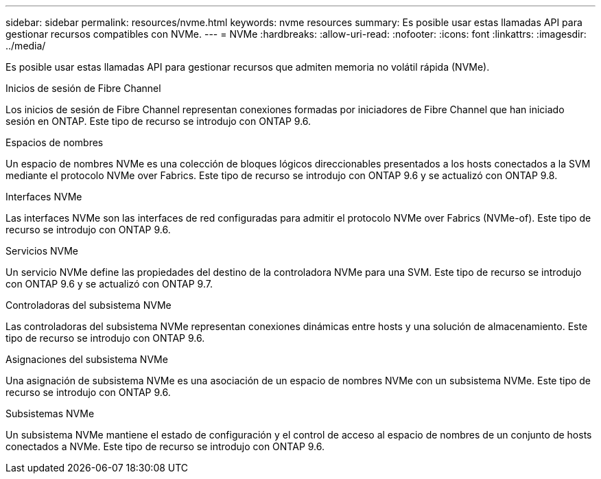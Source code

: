 ---
sidebar: sidebar 
permalink: resources/nvme.html 
keywords: nvme resources 
summary: Es posible usar estas llamadas API para gestionar recursos compatibles con NVMe. 
---
= NVMe
:hardbreaks:
:allow-uri-read: 
:nofooter: 
:icons: font
:linkattrs: 
:imagesdir: ../media/


[role="lead"]
Es posible usar estas llamadas API para gestionar recursos que admiten memoria no volátil rápida (NVMe).

.Inicios de sesión de Fibre Channel
Los inicios de sesión de Fibre Channel representan conexiones formadas por iniciadores de Fibre Channel que han iniciado sesión en ONTAP. Este tipo de recurso se introdujo con ONTAP 9.6.

.Espacios de nombres
Un espacio de nombres NVMe es una colección de bloques lógicos direccionables presentados a los hosts conectados a la SVM mediante el protocolo NVMe over Fabrics. Este tipo de recurso se introdujo con ONTAP 9.6 y se actualizó con ONTAP 9.8.

.Interfaces NVMe
Las interfaces NVMe son las interfaces de red configuradas para admitir el protocolo NVMe over Fabrics (NVMe-of). Este tipo de recurso se introdujo con ONTAP 9.6.

.Servicios NVMe
Un servicio NVMe define las propiedades del destino de la controladora NVMe para una SVM. Este tipo de recurso se introdujo con ONTAP 9.6 y se actualizó con ONTAP 9.7.

.Controladoras del subsistema NVMe
Las controladoras del subsistema NVMe representan conexiones dinámicas entre hosts y una solución de almacenamiento. Este tipo de recurso se introdujo con ONTAP 9.6.

.Asignaciones del subsistema NVMe
Una asignación de subsistema NVMe es una asociación de un espacio de nombres NVMe con un subsistema NVMe. Este tipo de recurso se introdujo con ONTAP 9.6.

.Subsistemas NVMe
Un subsistema NVMe mantiene el estado de configuración y el control de acceso al espacio de nombres de un conjunto de hosts conectados a NVMe. Este tipo de recurso se introdujo con ONTAP 9.6.
